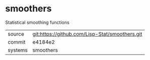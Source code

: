 * smoothers

Statistical smoothing functions

|---------+------------------------------------------------|
| source  | git:https://github.com/Lisp-Stat/smoothers.git |
| commit  | e4184e2                                        |
| systems | smoothers                                      |
|---------+------------------------------------------------|
